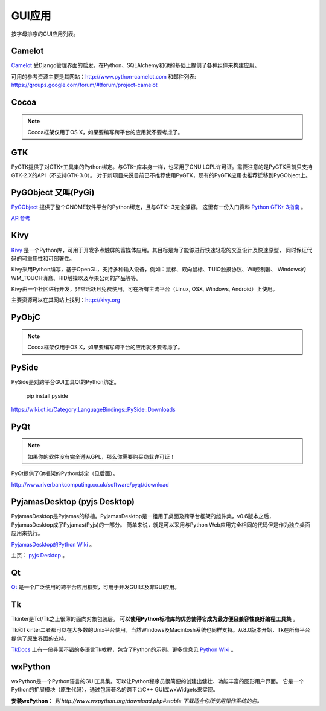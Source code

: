 GUI应用
================

按字母排序的GUI应用列表。

Camelot
-------
`Camelot <http://www.python-camelot.com>`_ 受Django管理界面的启发，在Python、SQLAlchemy和Qt的基础上提供了各种组件来构建应用。

可用的参考资源主要是其网站：http://www.python-camelot.com 和邮件列表: https://groups.google.com/forum/#!forum/project-camelot

Cocoa
-----
.. note:: Cocoa框架仅用于OS X，如果要编写跨平台的应用就不要考虑了。

GTK
---
PyGTK提供了对GTK+工具集的Python绑定。与GTK+库本身一样，也采用了GNU LGPL许可证。需要注意的是PyGTK目前只支持GTK-2.X的API（不支持GTK-3.0）。
对于新项目来说目前已不推荐使用PyGTK，现有的PyGTK应用也推荐迁移到PyGObject上。

PyGObject 又叫(PyGi)
--------------------
`PyGObject <https://wiki.gnome.org/Projects/PyGObject>`_ 提供了整个GNOME软件平台的Python绑定，且与GTK+ 3完全兼容。
这里有一份入门资料 `Python GTK+ 3指南 <https://python-gtk-3-tutorial.readthedocs.io/en/latest/>`_ 。

`API参考 <http://lazka.github.io/pgi-docs/>`_

Kivy
----
`Kivy <http://kivy.org>`_ 是一个Python库，可用于开发多点触屏的富媒体应用。其目标是为了能够进行快速轻松的交互设计及快速原型，
同时保证代码的可重用性和可部署性。

Kivy采用Python编写，基于OpenGL，支持多种输入设备，例如：鼠标、双向鼠标、TUIO触摸协议、Wii控制器、
Windows的WM_TOUCH消息、HID触摸以及苹果公司的产品等等。

Kivy由一个社区进行开发，非常活跃且免费使用，可在所有主流平台（Linux, OSX, Windows, Android）上使用。

主要资源可以在其网站上找到：http://kivy.org

PyObjC
------
.. note:: Cocoa框架仅用于OS X，如果要编写跨平台的应用就不要考虑了。

PySide
------
PySide是对跨平台GUI工具Qt的Python绑定。

  pip install pyside

https://wiki.qt.io/Category:LanguageBindings::PySide::Downloads

PyQt
----
.. note:: 如果你的软件没有完全遵从GPL，那么你需要购买商业许可证！

PyQt提供了Qt框架的Python绑定（见后面）。

http://www.riverbankcomputing.co.uk/software/pyqt/download

PyjamasDesktop (pyjs Desktop)
-----------------------------
PyjamasDesktop是Pyjamas的移植。PyjamasDesktop是一组用于桌面及跨平台框架的组件集，v0.6版本之后，PyjamasDesktop成了Pyjamas(Pyjs)的一部分。
简单来说，就是可以采用与Python Web应用完全相同的代码但是作为独立桌面应用来执行。

`PyjamasDesktop的Python Wiki <http://wiki.python.org/moin/PyjamasDesktop>`_ 。

主页： `pyjs Desktop <http://pyjs.org/>`_ 。

Qt
--
`Qt <http://qt-project.org/>`_ 是一个广泛使用的跨平台应用框架，可用于开发GUI以及非GUI应用。

Tk
--
Tkinter是Tcl/Tk之上很薄的面向对象包装层。 **可以使用Python标准库的优势使得它成为最方便且兼容性良好编程工具集** 。

Tk和Tkinter二者都可以在大多数的Unix平台使用，当然Windows及Macintosh系统也同样支持。从8.0版本开始，Tk在所有平台提供了原生界面的支持。


`TkDocs <http://www.tkdocs.com/tutorial/index.html>`_ 上有一份非常不错的多语言Tk教程，包含了Python的示例。更多信息见 `Python Wiki <http://wiki.python.org/moin/TkInter>`_ 。

wxPython
--------
wxPython是一个Python语言的GUI工具集。可以让Python程序员很简便的创建出健壮、功能丰富的图形用户界面。
它是一个Python的扩展模块（原生代码），通过包装著名的跨平台C++ GUI库wxWidgets来实现。

**安装wxPython：**
*到 http://www.wxpython.org/download.php#stable 下载适合你所使用操作系统的包。*
